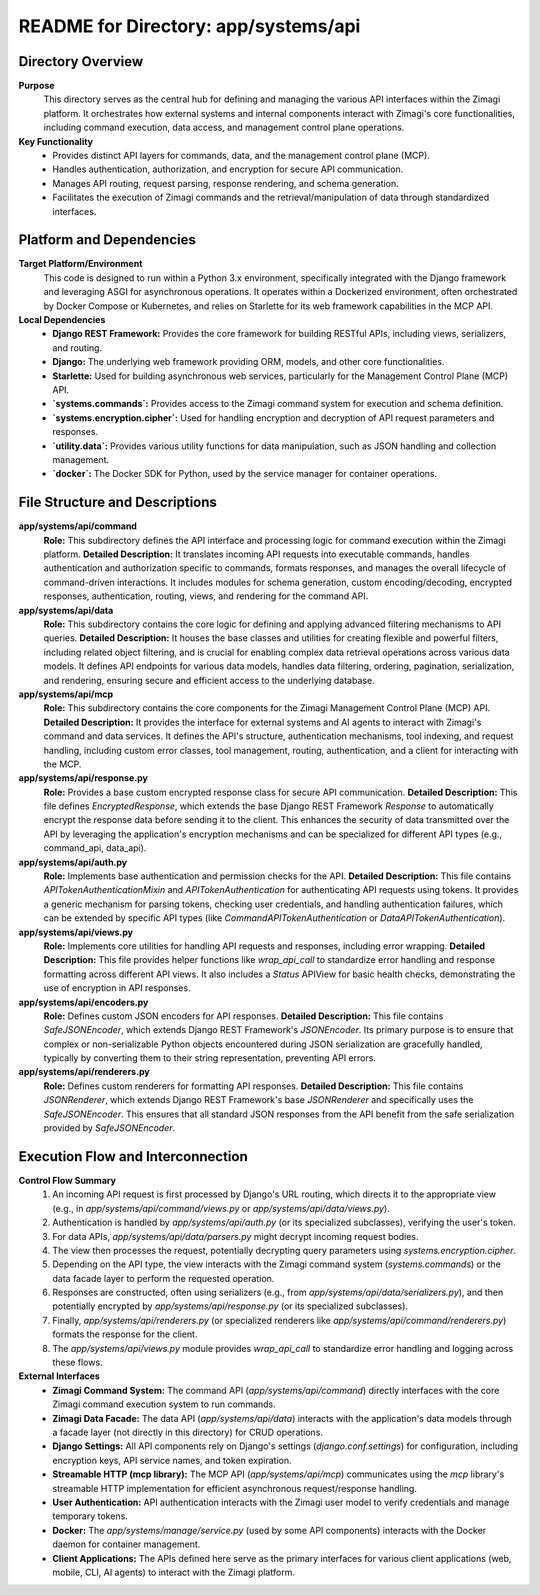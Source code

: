 =====================================================
README for Directory: app/systems/api
=====================================================

Directory Overview
------------------

**Purpose**
   This directory serves as the central hub for defining and managing the various API interfaces within the Zimagi platform. It orchestrates how external systems and internal components interact with Zimagi's core functionalities, including command execution, data access, and management control plane operations.

**Key Functionality**
   *  Provides distinct API layers for commands, data, and the management control plane (MCP).
   *  Handles authentication, authorization, and encryption for secure API communication.
   *  Manages API routing, request parsing, response rendering, and schema generation.
   *  Facilitates the execution of Zimagi commands and the retrieval/manipulation of data through standardized interfaces.


Platform and Dependencies
-------------------------

**Target Platform/Environment**
   This code is designed to run within a Python 3.x environment, specifically integrated with the Django framework and leveraging ASGI for asynchronous operations. It operates within a Dockerized environment, often orchestrated by Docker Compose or Kubernetes, and relies on Starlette for its web framework capabilities in the MCP API.

**Local Dependencies**
   *   **Django REST Framework:** Provides the core framework for building RESTful APIs, including views, serializers, and routing.
   *   **Django:** The underlying web framework providing ORM, models, and other core functionalities.
   *   **Starlette:** Used for building asynchronous web services, particularly for the Management Control Plane (MCP) API.
   *   **`systems.commands`:** Provides access to the Zimagi command system for execution and schema definition.
   *   **`systems.encryption.cipher`:** Used for handling encryption and decryption of API request parameters and responses.
   *   **`utility.data`:** Provides various utility functions for data manipulation, such as JSON handling and collection management.
   *   **`docker`:** The Docker SDK for Python, used by the service manager for container operations.


File Structure and Descriptions
-------------------------------

**app/systems/api/command**
     **Role:** This subdirectory defines the API interface and processing logic for command execution within the Zimagi platform.
     **Detailed Description:** It translates incoming API requests into executable commands, handles authentication and authorization specific to commands, formats responses, and manages the overall lifecycle of command-driven interactions. It includes modules for schema generation, custom encoding/decoding, encrypted responses, authentication, routing, views, and rendering for the command API.

**app/systems/api/data**
     **Role:** This subdirectory contains the core logic for defining and applying advanced filtering mechanisms to API queries.
     **Detailed Description:** It houses the base classes and utilities for creating flexible and powerful filters, including related object filtering, and is crucial for enabling complex data retrieval operations across various data models. It defines API endpoints for various data models, handles data filtering, ordering, pagination, serialization, and rendering, ensuring secure and efficient access to the underlying database.

**app/systems/api/mcp**
     **Role:** This subdirectory contains the core components for the Zimagi Management Control Plane (MCP) API.
     **Detailed Description:** It provides the interface for external systems and AI agents to interact with Zimagi's command and data services. It defines the API's structure, authentication mechanisms, tool indexing, and request handling, including custom error classes, tool management, routing, authentication, and a client for interacting with the MCP.

**app/systems/api/response.py**
     **Role:** Provides a base custom encrypted response class for secure API communication.
     **Detailed Description:** This file defines `EncryptedResponse`, which extends the base Django REST Framework `Response` to automatically encrypt the response data before sending it to the client. This enhances the security of data transmitted over the API by leveraging the application's encryption mechanisms and can be specialized for different API types (e.g., command_api, data_api).

**app/systems/api/auth.py**
     **Role:** Implements base authentication and permission checks for the API.
     **Detailed Description:** This file contains `APITokenAuthenticationMixin` and `APITokenAuthentication` for authenticating API requests using tokens. It provides a generic mechanism for parsing tokens, checking user credentials, and handling authentication failures, which can be extended by specific API types (like `CommandAPITokenAuthentication` or `DataAPITokenAuthentication`).

**app/systems/api/views.py**
     **Role:** Implements core utilities for handling API requests and responses, including error wrapping.
     **Detailed Description:** This file provides helper functions like `wrap_api_call` to standardize error handling and response formatting across different API views. It also includes a `Status` APIView for basic health checks, demonstrating the use of encryption in API responses.

**app/systems/api/encoders.py**
     **Role:** Defines custom JSON encoders for API responses.
     **Detailed Description:** This file contains `SafeJSONEncoder`, which extends Django REST Framework's `JSONEncoder`. Its primary purpose is to ensure that complex or non-serializable Python objects encountered during JSON serialization are gracefully handled, typically by converting them to their string representation, preventing API errors.

**app/systems/api/renderers.py**
     **Role:** Defines custom renderers for formatting API responses.
     **Detailed Description:** This file contains `JSONRenderer`, which extends Django REST Framework's base `JSONRenderer` and specifically uses the `SafeJSONEncoder`. This ensures that all standard JSON responses from the API benefit from the safe serialization provided by `SafeJSONEncoder`.


Execution Flow and Interconnection
----------------------------------

**Control Flow Summary**
   1.  An incoming API request is first processed by Django's URL routing, which directs it to the appropriate view (e.g., in `app/systems/api/command/views.py` or `app/systems/api/data/views.py`).
   2.  Authentication is handled by `app/systems/api/auth.py` (or its specialized subclasses), verifying the user's token.
   3.  For data APIs, `app/systems/api/data/parsers.py` might decrypt incoming request bodies.
   4.  The view then processes the request, potentially decrypting query parameters using `systems.encryption.cipher`.
   5.  Depending on the API type, the view interacts with the Zimagi command system (`systems.commands`) or the data facade layer to perform the requested operation.
   6.  Responses are constructed, often using serializers (e.g., from `app/systems/api/data/serializers.py`), and then potentially encrypted by `app/systems/api/response.py` (or its specialized subclasses).
   7.  Finally, `app/systems/api/renderers.py` (or specialized renderers like `app/systems/api/command/renderers.py`) formats the response for the client.
   8.  The `app/systems/api/views.py` module provides `wrap_api_call` to standardize error handling and logging across these flows.

**External Interfaces**
   *   **Zimagi Command System:** The command API (`app/systems/api/command`) directly interfaces with the core Zimagi command execution system to run commands.
   *   **Zimagi Data Facade:** The data API (`app/systems/api/data`) interacts with the application's data models through a facade layer (not directly in this directory) for CRUD operations.
   *   **Django Settings:** All API components rely on Django's settings (`django.conf.settings`) for configuration, including encryption keys, API service names, and token expiration.
   *   **Streamable HTTP (mcp library):** The MCP API (`app/systems/api/mcp`) communicates using the `mcp` library's streamable HTTP implementation for efficient asynchronous request/response handling.
   *   **User Authentication:** API authentication interacts with the Zimagi user model to verify credentials and manage temporary tokens.
   *   **Docker:** The `app/systems/manage/service.py` (used by some API components) interacts with the Docker daemon for container management.
   *   **Client Applications:** The APIs defined here serve as the primary interfaces for various client applications (web, mobile, CLI, AI agents) to interact with the Zimagi platform.
